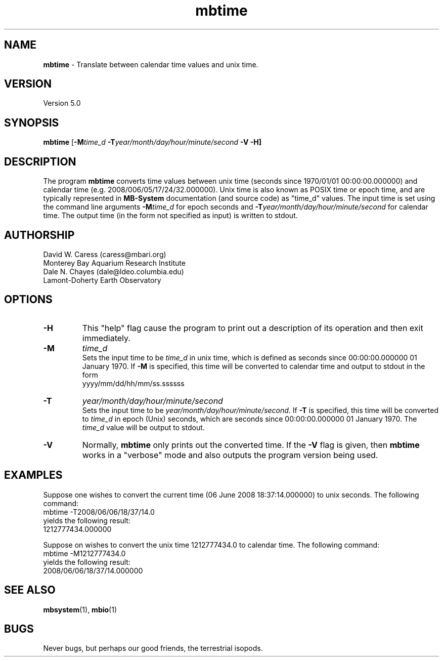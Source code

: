 .TH mbtime 1 "3 June 2013" "MB-System 5.0" "MB-System 5.0"
.SH NAME
\fBmbtime\fP \- Translate between calendar time values and unix time.

.SH VERSION
Version 5.0

.SH SYNOPSIS
\fBmbtime\fP [\fB\-M\fItime_d\fP \fB\-T\fIyear/month/day/hour/minute/second\fP \fB\-V \-H\fP]

.SH DESCRIPTION
The program \fBmbtime\fP converts time values between unix time (seconds since
1970/01/01 00:00:00.000000) and calendar time (e.g. 2008/006/05/17/24/32.000000).
Unix time is also known as POSIX time or epoch time, and are typically represented
in \fBMB-System\fP documentation (and source code) as "time_d" values.
The input time is set using the command line arguments \fB\-M\fP\fItime_d\fP for
epoch seconds and \fB\-T\fP\fIyear/month/day/hour/minute/second\fP for
calendar time. The output time (in the form not specified as input) is
written to stdout.

.SH AUTHORSHIP
David W. Caress (caress@mbari.org)
.br
  Monterey Bay Aquarium Research Institute
.br
Dale N. Chayes (dale@ldeo.columbia.edu)
.br
  Lamont-Doherty Earth Observatory

.SH OPTIONS
.TP
.B \-H
This "help" flag cause the program to print out a description
of its operation and then exit immediately.
.TP
.B \-M
\fItime_d\fP
.br
Sets the input time to be \fItime_d\fP in unix time, which
is defined as seconds since 00:00:00.000000 01 January 1970. If \fB\-M\fP is
specified, this time will be converted to calendar time and output
to stdout in the form
 	yyyy/mm/dd/hh/mm/ss.ssssss
.TP
.B \-T
\fIyear/month/day/hour/minute/second\fP
.br
Sets the input time to be \fIyear/month/day/hour/minute/second\fP.
If \fB\-T\fP is specified, this time will be converted to
\fItime_d\fP in epoch (Unix) seconds, which
are seconds since 00:00:00.000000 01 January 1970.
The \fItime_d\fP value will be output to stdout.
.TP
.B \-V
Normally, \fBmbtime\fP only prints out the converted time.  If the
\fB\-V\fP flag is given, then \fBmbtime\fP works in a "verbose" mode and
also outputs the program version being used.

.SH EXAMPLES
Suppose one wishes to convert the current time (06 June 2008 18:37:14.000000)
to unix seconds. The following command:
 	mbtime \-T2008/06/06/18/37/14.0
.br
yields the following result:
 	1212777434.000000

Suppose on wishes to convert the unix time 1212777434.0 to calendar time.
The following command:
 	mbtime \-M1212777434.0
.br
yields the following result:
 	2008/06/06/18/37/14.000000

.SH SEE ALSO
\fBmbsystem\fP(1), \fBmbio\fP(1)

.SH BUGS
Never bugs, but perhaps our good friends, the terrestrial isopods.
